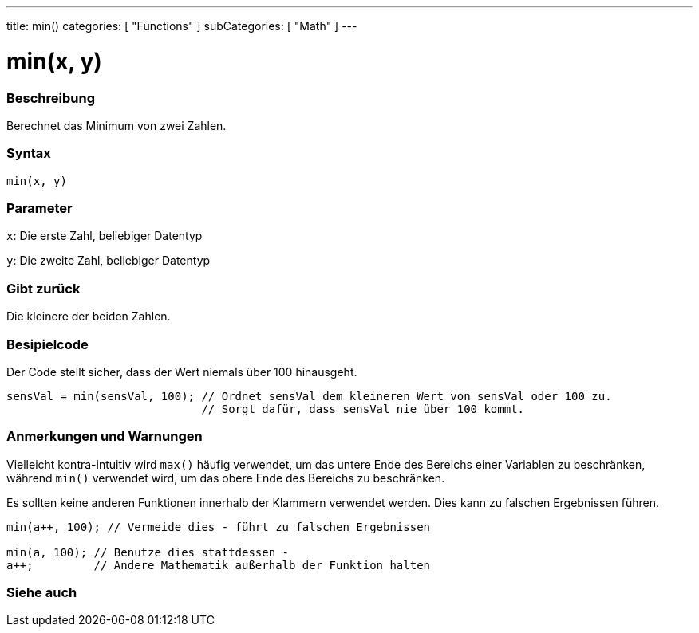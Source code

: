 ---
title: min()
categories: [ "Functions" ]
subCategories: [ "Math" ]
---





= min(x, y)


// OVERVIEW SECTION STARTS
[#overview]
--

[float]
=== Beschreibung
Berechnet das Minimum von zwei Zahlen.
[%hardbreaks]


[float]
=== Syntax
`min(x, y)`


[float]
=== Parameter
`x`: Die erste Zahl, beliebiger Datentyp

`y`: Die zweite Zahl, beliebiger Datentyp

[float]
=== Gibt zurück
Die kleinere der beiden Zahlen.

--
// OVERVIEW SECTION ENDS




// HOW TO USE SECTION STARTS
[#howtouse]
--

[float]
=== Besipielcode
// Describe what the example code is all about and add relevant code   ►►►►► THIS SECTION IS MANDATORY ◄◄◄◄◄
Der Code stellt sicher, dass der Wert niemals über 100 hinausgeht.

[source,arduino]
----
sensVal = min(sensVal, 100); // Ordnet sensVal dem kleineren Wert von sensVal oder 100 zu.
                             // Sorgt dafür, dass sensVal nie über 100 kommt.
----
[%hardbreaks]

[float]
=== Anmerkungen und Warnungen
Vielleicht kontra-intuitiv wird `max()` häufig verwendet, um das untere Ende des Bereichs einer Variablen zu beschränken, während `min()` verwendet wird, um das obere Ende des Bereichs zu beschränken.

Es sollten keine anderen Funktionen innerhalb der Klammern verwendet werden. Dies kann zu falschen Ergebnissen führen.
[source,arduino]
----
min(a++, 100); // Vermeide dies - führt zu falschen Ergebnissen

min(a, 100); // Benutze dies stattdessen -
a++;         // Andere Mathematik außerhalb der Funktion halten
----

--
// HOW TO USE SECTION ENDS


// SEE ALSO SECTION
[#see_also]
--

[float]
=== Siehe auch

--
// SEE ALSO SECTION ENDS